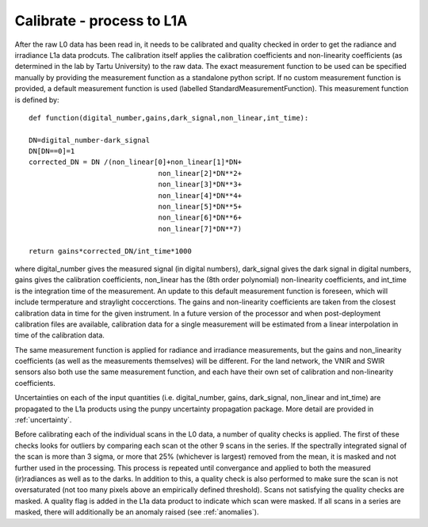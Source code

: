.. calibrate - algorithm theoretical basis
   Author: pdv
   Email: pieter.de.vis@npl.co.uk
   Created: 18/10/2021

.. _calibrate:


Calibrate - process to L1A
~~~~~~~~~~~~~~~~~~~~~~~~~~~

After the raw L0 data has been read in, it needs to be calibrated and quality checked in order to get the radiance and irradiance L1a data prodcuts.
The calibration itself applies the calibration coefficients and non-linearity coefficients (as determined in the lab by Tartu University) to the raw data. 
The exact measurement function to be used can be specified manually by providing the measurement function as a standalone python script.
If no custom measurement function is provided, a default measurement function is used (labelled StandardMeasurementFunction). 
This measurement function is defined by::

	def function(digital_number,gains,dark_signal,non_linear,int_time):
        
        DN=digital_number-dark_signal
        DN[DN==0]=1
        corrected_DN = DN /(non_linear[0]+non_linear[1]*DN+
                                       non_linear[2]*DN**2+
                                       non_linear[3]*DN**3+
                                       non_linear[4]*DN**4+
                                       non_linear[5]*DN**5+
                                       non_linear[6]*DN**6+
                                       non_linear[7]*DN**7)

        return gains*corrected_DN/int_time*1000

where digital_number gives the measured signal (in digital numbers), dark_signal gives the dark signal in digital numbers, 
gains gives the calibration coefficients, non_linear has the (8th order polynomial) non-linearity coefficients, and int_time 
is the integration time of the measurement. 
An update to this default measurement function is foreseen, which will include termperature and straylight coccerctions.
The gains and non-linearity coefficients are taken from the closest calibration data in time for the given instrument. 
In a future version of the processor and when post-deployment calibration files are available,  calibration data for a 
single measurement will be estimated from a linear interpolation in time of the calibration data.


The same measurement function is applied for radiance and irradiance measurements, but the gains and non_linearity coefficients 
(as well as the measurements themselves) will be different. For the land network, the VNIR and SWIR sensors also both use the 
same measurement function, and each have their own set of calibration and non-linearity coefficients.

Uncertainties on each of the input quantities (i.e. digital_number, gains, dark_signal, non_linear and int_time) are propagated to the L1a products
using the punpy uncertainty propagation package. More detail are provided in :ref:`uncertainty`.

Before calibrating each of the individual scans in the L0 data, a number of quality checks is applied. 
The first of these checks looks for outliers by comparing each scan ot the other 9 scans in the series. 
If the spectrally integrated signal of the scan is more than 3 sigma, or more that 25% (whichever is largest) removed from the mean, it is masked and not further used in the processing.
This process is repeated until convergance and applied to both the measured (ir)radiances as well as to the darks. 
In addition to this, a quality check is also performed to make sure the scan is not oversaturated (not too many pixels above an empirically defined threshold).
Scans not satisfying the quality checks are masked. A quality flag is added in the L1a data product to indicate which scan were masked. If all scans in a series are masked, there will additionally be an anomaly raised (see :ref:`anomalies`).
